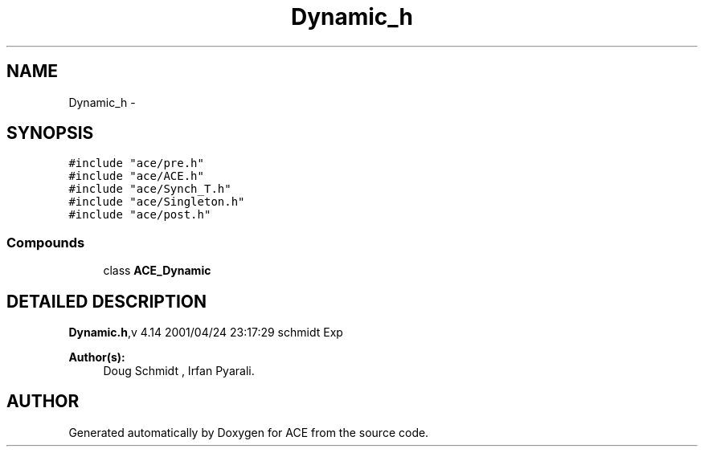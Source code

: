 .TH Dynamic_h 3 "5 Oct 2001" "ACE" \" -*- nroff -*-
.ad l
.nh
.SH NAME
Dynamic_h \- 
.SH SYNOPSIS
.br
.PP
\fC#include "ace/pre.h"\fR
.br
\fC#include "ace/ACE.h"\fR
.br
\fC#include "ace/Synch_T.h"\fR
.br
\fC#include "ace/Singleton.h"\fR
.br
\fC#include "ace/post.h"\fR
.br

.SS Compounds

.in +1c
.ti -1c
.RI "class \fBACE_Dynamic\fR"
.br
.in -1c
.SH DETAILED DESCRIPTION
.PP 
.PP
\fBDynamic.h\fR,v 4.14 2001/04/24 23:17:29 schmidt Exp
.PP
\fBAuthor(s): \fR
.in +1c
 Doug Schmidt ,  Irfan Pyarali.
.PP
.SH AUTHOR
.PP 
Generated automatically by Doxygen for ACE from the source code.
